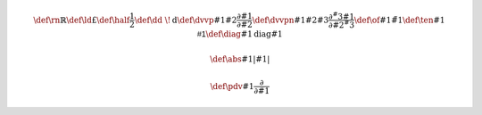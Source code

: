 .. math::
   
   \def\rn{\mathbb{R}}  \def\ld{£}
   \def\half{\frac{1}{2}}
   \def\dd{\ \!\mathrm{d}}
   \def\dvvp#1#2{\frac{\partial #1}{\partial #2}}
   \def\dvvpn#1#2#3{\frac{\partial^#3 #1}{\partial #2^#3}}
   \def\of#1{\tilde{#1}}
   \def\ten#1{\mathsf{#1}}
   \def\diag#1{\mathrm{diag}{#1}}

   \def\abs#1{\left| #1 \right|}
   
   \def\pdv#1{\frac{\partial}{\partial #1}}
